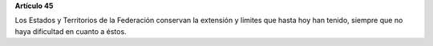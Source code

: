 **Artículo 45**

Los Estados y Territorios de la Federación conservan la extensión y
límites que hasta hoy han tenido, siempre que no haya dificultad en
cuanto a éstos.
